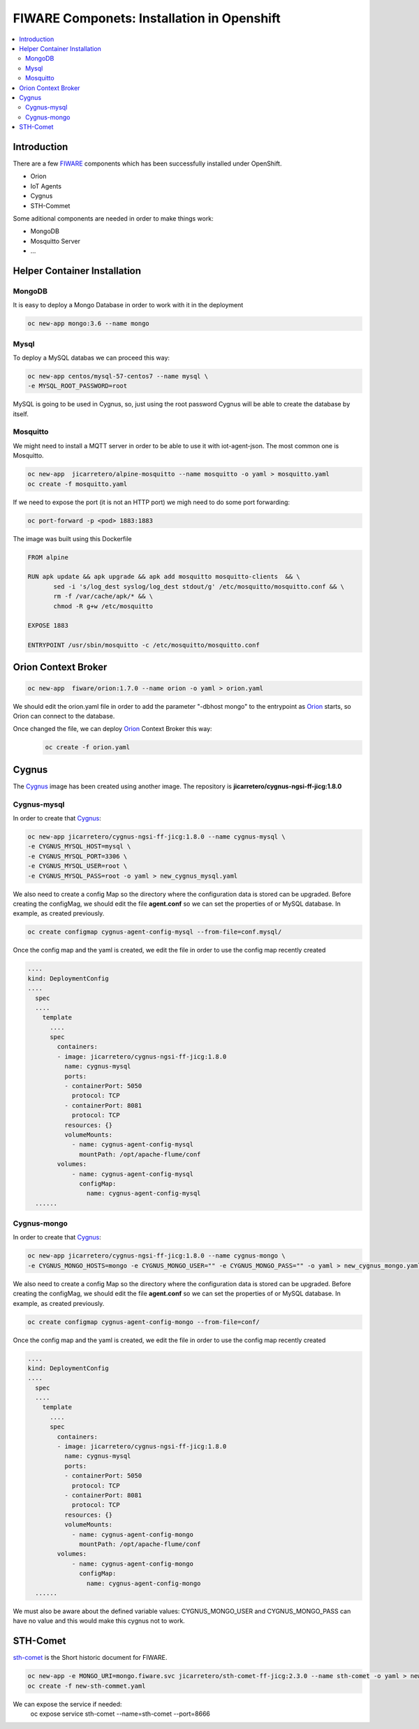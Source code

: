 .. _Top:

===========================================
FIWARE Componets: Installation in Openshift
===========================================

.. contents:: :local:

Introduction
============
There are a few FIWARE_ components which has been successfully installed under OpenShift.

* Orion
* IoT Agents
* Cygnus
* STH-Commet

Some aditional components are needed in order to make things work:

* MongoDB
* Mosquitto Server
* ...

Helper Container Installation
=============================
MongoDB
-------
It is easy to deploy a Mongo Database in order to work with it in the deployment

.. code:: bash

 oc new-app mongo:3.6 --name mongo

Mysql
-----
To deploy a MySQL databas we can proceed this way:

.. code:: bash
  
   oc new-app centos/mysql-57-centos7 --name mysql \
   -e MYSQL_ROOT_PASSWORD=root

MySQL is going to be used in Cygnus, so, just using the root password Cygnus will be able to create the database by itself.

Mosquitto
---------
We might need to install a MQTT server in order to be able to use it with iot-agent-json. The most common one is Mosquitto.

.. code:: bash
 
  oc new-app  jicarretero/alpine-mosquitto --name mosquitto -o yaml > mosquitto.yaml
  oc create -f mosquitto.yaml


If we need to expose the port (it is not an HTTP port) we migh need to do some port forwarding:

.. code:: bash
 
  oc port-forward -p <pod> 1883:1883

The image was built using this Dockerfile
 
.. code:: Dockerfile

 FROM alpine
 
 RUN apk update && apk upgrade && apk add mosquitto mosquitto-clients  && \
        sed -i 's/log_dest syslog/log_dest stdout/g' /etc/mosquitto/mosquitto.conf && \
        rm -f /var/cache/apk/* && \
        chmod -R g+w /etc/mosquitto

 EXPOSE 1883
 
 ENTRYPOINT /usr/sbin/mosquitto -c /etc/mosquitto/mosquitto.conf



Orion Context Broker
====================
.. code:: bash

 oc new-app  fiware/orion:1.7.0 --name orion -o yaml > orion.yaml

We should edit the orion.yaml file in order to add the parameter "-dbhost mongo" to the entrypoint as Orion_ starts, so Orion can connect to the database.

.. code:: yaml
   :emphasize-lines: 4-9

 .....
   kind: DeploymentConfig
 .....
       containers:
        - image: fiware/orion:1.7.0
          name: orion
          args:
            - -dbhost
            - mongo
          ports:
          - containerPort: 1026
            protocol: TCP
          resources: {}
 .....

Once changed the file, we can deploy Orion_ Context Broker this way:
 .. code:: bash

  oc create -f orion.yaml

Cygnus
======
The Cygnus_ image has been created using another image. The repository is **jicarretero/cygnus-ngsi-ff-jicg:1.8.0**

Cygnus-mysql
------------
In order to create that Cygnus_:

.. code:: bash

  oc new-app jicarretero/cygnus-ngsi-ff-jicg:1.8.0 --name cygnus-mysql \
  -e CYGNUS_MYSQL_HOST=mysql \
  -e CYGNUS_MYSQL_PORT=3306 \
  -e CYGNUS_MYSQL_USER=root \
  -e CYGNUS_MYSQL_PASS=root -o yaml > new_cygnus_mysql.yaml


We also need to create a config Map so the directory where the configuration data is stored can be upgraded. Before creating the configMag, we should edit the file **agent.conf** so we can set the properties of or MySQL database. In example, as created previously.

.. code:: bash

 oc create configmap cygnus-agent-config-mysql --from-file=conf.mysql/


Once the config map and the yaml is created, we edit the file in order to use the config map recently created

.. code:: yaml

   ....
   kind: DeploymentConfig
   ....
     spec
     ....
       template
         ....
         spec
           containers:
           - image: jicarretero/cygnus-ngsi-ff-jicg:1.8.0
             name: cygnus-mysql
             ports:
             - containerPort: 5050
               protocol: TCP
             - containerPort: 8081
               protocol: TCP
             resources: {}
             volumeMounts:
               - name: cygnus-agent-config-mysql
                 mountPath: /opt/apache-flume/conf
           volumes:
               - name: cygnus-agent-config-mysql
                 configMap:
                   name: cygnus-agent-config-mysql
     ......

Cygnus-mongo
------------
In order to create that Cygnus_:

.. code:: bash

  oc new-app jicarretero/cygnus-ngsi-ff-jicg:1.8.0 --name cygnus-mongo \
  -e CYGNUS_MONGO_HOSTS=mongo -e CYGNUS_MONGO_USER="" -e CYGNUS_MONGO_PASS="" -o yaml > new_cygnus_mongo.yaml

We also need to create a config Map so the directory where the configuration data is stored can be upgraded. Before creating the configMag, we should edit the file **agent.conf** so we can set the properties of or MySQL database. In example, as created previously.

.. code:: bash

 oc create configmap cygnus-agent-config-mongo --from-file=conf/


Once the config map and the yaml is created, we edit the file in order to use the config map recently created

.. code:: yaml

   ....
   kind: DeploymentConfig
   ....
     spec
     ....
       template
         ....
         spec
           containers:
           - image: jicarretero/cygnus-ngsi-ff-jicg:1.8.0
             name: cygnus-mysql
             ports:
             - containerPort: 5050
               protocol: TCP
             - containerPort: 8081
               protocol: TCP
             resources: {}
             volumeMounts:
               - name: cygnus-agent-config-mongo
                 mountPath: /opt/apache-flume/conf
           volumes:
               - name: cygnus-agent-config-mongo
                 configMap:
                   name: cygnus-agent-config-mongo
     ......

We must also be aware about the defined variable values: CYGNUS_MONGO_USER and CYGNUS_MONGO_PASS can have no value and this would make this cygnus not to work.

STH-Comet
=========
sth-comet_ is the Short historic document for FIWARE.

.. code:: yaml

  oc new-app -e MONGO_URI=mongo.fiware.svc jicarretero/sth-comet-ff-jicg:2.3.0 --name sth-comet -o yaml > new-sth-commet.yaml
  oc create -f new-sth-commet.yaml

We can expose the service if needed:
  oc expose service sth-comet --name=sth-comet --port=8666


.. _FIWARE: http://www.fiware.org/
.. _Orion: https://github.com/telefonicaid/fiware-orion
.. _Cygnus: https://github.com/telefonicaid/fiware-cygnus
.. _sth-coment: https://github.com/telefonicaid/fiware-sth-comet
